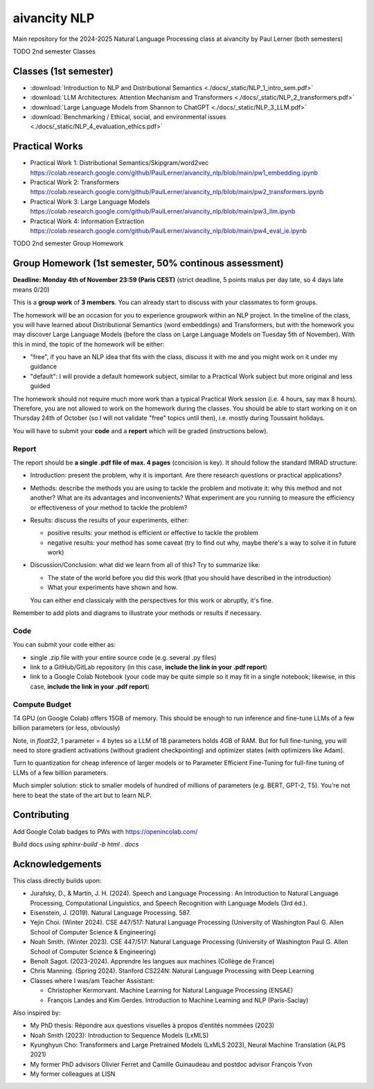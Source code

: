 aivancity NLP
=============

Main repository for the 2024-2025 Natural Language Processing class at aivancity by Paul Lerner (both semesters)

TODO 2nd semester Classes

Classes (1st semester)
----------------------

- :download:`Introduction to NLP and Distributional Semantics  <./docs/_static/NLP_1_intro_sem.pdf>`
- :download:`LLM Architectures: Attention Mechanism and Transformers  <./docs/_static/NLP_2_transformers.pdf>`
- :download:`Large Language Models from Shannon to ChatGPT  <./docs/_static/NLP_3_LLM.pdf>`
- :download:`Benchmarking / Ethical, social, and environmental issues  <./docs/_static/NLP_4_evaluation_ethics.pdf>`


Practical Works
---------------

- Practical Work 1: Distributional Semantics/Skipgram/word2vec https://colab.research.google.com/github/PaulLerner/aivancity_nlp/blob/main/pw1_embedding.ipynb
- Practical Work 2: Transformers https://colab.research.google.com/github/PaulLerner/aivancity_nlp/blob/main/pw2_transformers.ipynb
- Practical Work 3: Large Language Models https://colab.research.google.com/github/PaulLerner/aivancity_nlp/blob/main/pw3_llm.ipynb
- Practical Work 4: Information Extraction https://colab.research.google.com/github/PaulLerner/aivancity_nlp/blob/main/pw4_eval_ie.ipynb

TODO 2nd semester Group Homework

Group Homework (1st semester, 50% continous assessment)
-------------------------------------------------------

**Deadline: Monday 4th of November 23:59 (Paris CEST)** (strict deadline, 5 points malus per day late, so 4 days late means 0/20)

This is a **group work** of **3 members**. You can already start to discuss with your classmates to form groups.

The homework will be an occasion for you to experience groupwork within an NLP project.
In the timeline of the class, you will have learned about Distributional Semantics (word embeddings) and Transformers,
but with the homework you may discover Large Language Models
(before the class on Large Language Models on Tuesday 5th of November).
With this in mind, the topic of the homework will be either:

- "free", if you have an NLP idea that fits with the class, discuss it with me and you might work on it under my guidance
- "default": I will provide a default homework subject, similar to a Practical Work subject but more original and less guided

The homework should not require much more work than a typical Practical Work session (i.e. 4 hours, say max 8 hours).
Therefore, you are not allowed to work on the homework during the classes.
You should be able to start working on it on Thursday 24th of October (so I will not validate "free" topics until then),
i.e. mostly during Toussaint holidays.

You will have to submit your **code** and a **report** which will be graded (instructions below).

Report
^^^^^^

The report should be **a single .pdf file of max. 4 pages** (concision is key).
It should follow the standard IMRAD structure:

- Introduction: present the problem, why it is important. Are there research questions or practical applications?
- Methods: describe the methods you are using to tackle the problem and motivate it:
  why this method and not another?
  What are its advantages and inconvenients?
  What experiment are you running to measure the efficiency or effectiveness of your method to tackle the problem?
- Results: discuss the results of your experiments, either:

  - positive results: your method is efficient or effective to tackle the problem
  - negative results: your method has some caveat (try to find out why, maybe there's a way to solve it in future work)

- Discussion/Conclusion: what did we learn from all of this?
  Try to summarize like:

  - The state of the world before you did this work (that you should have described in the introduction)
  - What your experiments have shown and how.

  You can either end classicaly with the perspectives for this work or abruptly, it's fine.

Remember to add plots and diagrams to illustrate your methods or results if necessary.

Code
^^^^

You can submit your code either as:

- single .zip file with your entire source code (e.g. several .py files)
- link to a GitHub/GitLab repository (in this case, **include the link in your .pdf report**)
- link to a Google Colab Notebook (your code may be quite simple so it may fit in a single notebook;
  likewise, in this case, **include the link in your .pdf report**)


Compute Budget
^^^^^^^^^^^^^^

T4 GPU (on Google Colab) offers 15GB of memory. This should be enough to run inference and fine-tune LLMs of a few billion parameters (or less, obviously)

Note, in `float32`, 1 parameter = 4 bytes so a LLM of 1B parameters holds 4GB of RAM.
But for full fine-tuning, you will need to store gradient activations (without gradient checkpointing) and optimizer states (with optimizers like Adam).

Turn to quantization for cheap inference of larger models or to Parameter Efficient Fine-Tuning for full-fine tuning of LLMs of a few billion parameters.

Much simpler solution: stick to smaller models of hundred of millions of parameters (e.g. BERT, GPT-2, T5).
You're not here to beat the state of the art but to learn NLP.


Contributing
------------

Add Google Colab badges to PWs with https://openincolab.com/

Build docs using `sphinx-build -b html . docs`


Acknowledgements
----------------

This class directly builds upon:

- Jurafsky, D., & Martin, J. H. (2024). Speech and Language Processing : An Introduction to Natural Language Processing, Computational Linguistics, and Speech Recognition with Language Models (3rd éd.).
- Eisenstein, J. (2019). Natural Language Processing. 587.
- Yejin Choi. (Winter 2024). CSE 447/517: Natural Language Processing (University of Washington Paul G. Allen School of Computer Science & Engineering)
- Noah Smith. (Winter 2023). CSE 447/517: Natural Language Processing (University of Washington Paul G. Allen School of Computer Science & Engineering)
- Benoît Sagot. (2023-2024). Apprendre les langues aux machines (Collège de France)
- Chris Manning. (Spring 2024). Stanford CS224N: Natural Language Processing with Deep Learning
- Classes where I was/am Teacher Assistant:

  - Christopher Kermorvant. Machine Learning for Natural Language Processing (ENSAE)
  - François Landes and Kim Gerdes. Introduction to Machine Learning and NLP (Paris-Saclay)


Also inspired by:

- My PhD thesis: Répondre aux questions visuelles à propos d’entités nommées (2023)
- Noah Smith (2023): Introduction to Sequence Models (LxMLS)
- Kyunghyun Cho: Transformers and Large Pretrained Models (LxMLS 2023), Neural Machine Translation (ALPS 2021)
- My former PhD advisors Olivier Ferret and Camille Guinaudeau and postdoc advisor François Yvon
- My former colleagues at LISN
